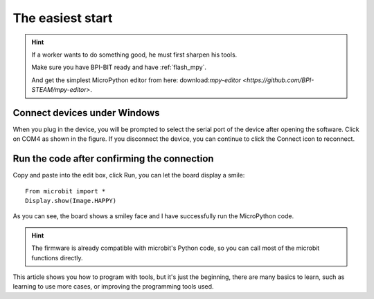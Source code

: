 The easiest start
==============================================================

.. Hint::

     If a worker wants to do something good, he must first sharpen his tools.

     Make sure you have BPI-BIT ready and have :ref:`flash_mpy`.

     And get the simplest MicroPython editor from here: download:`mpy-editor <https://github.com/BPI-STEAM/mpy-editor>`.

Connect devices under Windows
---------------------------

When you plug in the device, you will be prompted to select the serial port of the device after opening the software. Click on COM4 as shown in the figure. If you disconnect the device, you can continue to click the Connect icon to reconnect.

.. image:: simple_use/ready.png

Run the code after confirming the connection
---------------------------

Copy and paste into the edit box, click Run, you can let the board display a smile::

     From microbit import *
     Display.show(Image.HAPPY)

As you can see, the board shows a smiley face and I have successfully run the MicroPython code.

.. image:: simple_use/display.png

.. Hint::

     The firmware is already compatible with microbit's Python code, so you can call most of the microbit functions directly.

This article shows you how to program with tools, but it's just the beginning, there are many basics to learn, such as learning to use more cases, or improving the programming tools used.